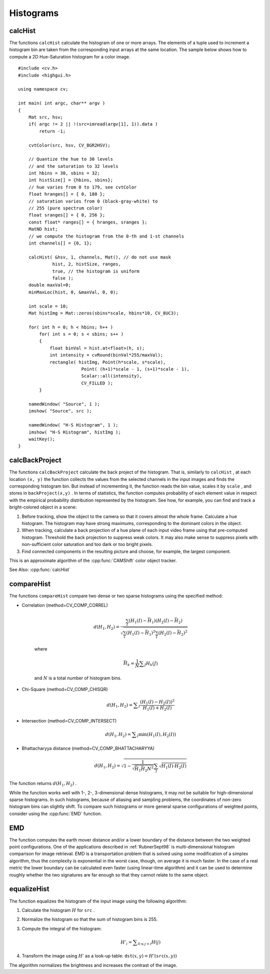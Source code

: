 Histograms
==========

.. highlight:: cpp

.. index:: calcHist

calcHist
------------
.. cpp:function:: void calcHist( const Mat* arrays, int narrays, const int* channels, InputArray mask,               OutputArray hist, int dims, const int* histSize, const float** ranges, bool uniform=true,               bool accumulate=false )

.. cpp:function:: void calcHist( const Mat* arrays, int narrays, const int* channels, InputArray mask,               SparseMat& hist, int dims, const int* histSize, const float** ranges, bool uniform=true, bool accumulate=false )

    Calculates a histogram of a set of arrays.

    :param arrays: Source arrays. They all should have the same depth,  ``CV_8U``  or  ``CV_32F`` , and the same size. Each of them can have an arbitrary number of channels.

    :param narrays: Number of source arrays.

    :param channels: List of the  ``dims``  channels used to compute the histogram. The first array channels are numerated from 0 to  ``arrays[0].channels()-1`` , the second array channels are counted from  ``arrays[0].channels()``  to  ``arrays[0].channels() + arrays[1].channels()-1``  etc.

    :param mask: Optional mask. If the matrix is not empty, it must be an 8-bit array of the same size as  ``arrays[i]`` . The non-zero mask elements mark the array elements counted in the histogram.

    :param hist: Output histogram, which is a dense or sparse  ``dims`` -dimensional array.

    :param dims: Histogram dimensionality that must be positive and not greater than  ``CV_MAX_DIMS`` (=32 in the current OpenCV version).

    :param histSize: Array of histogram sizes in each dimension.

    :param ranges: Array of the ``dims``  arrays of the histogram bin boundaries in each dimension. When the histogram is uniform ( ``uniform`` =true), then for each dimension  ``i``  it is enough to specify the lower (inclusive) boundary  :math:`L_0`  of the 0-th histogram bin and the upper (exclusive) boundary  :math:`U_{\texttt{histSize}[i]-1}`  for the last histogram bin  ``histSize[i]-1`` . That is, in case of a uniform histogram each of  ``ranges[i]``  is an array of 2 elements. When the histogram is not uniform ( ``uniform=false`` ), then each of  ``ranges[i]``  contains  ``histSize[i]+1``  elements:  :math:`L_0, U_0=L_1, U_1=L_2, ..., U_{\texttt{histSize[i]}-2}=L_{\texttt{histSize[i]}-1}, U_{\texttt{histSize[i]}-1}` . The array elements, that are not between  :math:`L_0`  and  :math:`U_{\texttt{histSize[i]}-1}` , are not counted in the histogram.

    :param uniform: Flag indicatinfg whether the histogram is uniform or not (see above).

    :param accumulate: Accumulation flag. If it is set, the histogram is not cleared in the beginning when it is allocated. This feature enables you to compute a single histogram from several sets of arrays, or to update the histogram in time.

The functions ``calcHist`` calculate the histogram of one or more
arrays. The elements of a tuple used to increment
a histogram bin are taken from the corresponding
input arrays at the same location. The sample below shows how to compute a 2D Hue-Saturation histogram for a color image. ::

    #include <cv.h>
    #include <highgui.h>

    using namespace cv;

    int main( int argc, char** argv )
    {
        Mat src, hsv;
        if( argc != 2 || !(src=imread(argv[1], 1)).data )
            return -1;

        cvtColor(src, hsv, CV_BGR2HSV);

        // Quantize the hue to 30 levels
        // and the saturation to 32 levels
        int hbins = 30, sbins = 32;
        int histSize[] = {hbins, sbins};
        // hue varies from 0 to 179, see cvtColor
        float hranges[] = { 0, 180 };
        // saturation varies from 0 (black-gray-white) to
        // 255 (pure spectrum color)
        float sranges[] = { 0, 256 };
        const float* ranges[] = { hranges, sranges };
        MatND hist;
        // we compute the histogram from the 0-th and 1-st channels
        int channels[] = {0, 1};

        calcHist( &hsv, 1, channels, Mat(), // do not use mask
                 hist, 2, histSize, ranges,
                 true, // the histogram is uniform
                 false );
        double maxVal=0;
        minMaxLoc(hist, 0, &maxVal, 0, 0);

        int scale = 10;
        Mat histImg = Mat::zeros(sbins*scale, hbins*10, CV_8UC3);

        for( int h = 0; h < hbins; h++ )
            for( int s = 0; s < sbins; s++ )
            {
                float binVal = hist.at<float>(h, s);
                int intensity = cvRound(binVal*255/maxVal);
                rectangle( histImg, Point(h*scale, s*scale),
                            Point( (h+1)*scale - 1, (s+1)*scale - 1),
                            Scalar::all(intensity),
                            CV_FILLED );
            }

        namedWindow( "Source", 1 );
        imshow( "Source", src );

        namedWindow( "H-S Histogram", 1 );
        imshow( "H-S Histogram", histImg );
        waitKey();
    }


.. index:: calcBackProject

calcBackProject
-------------------
.. cpp:function:: void calcBackProject( const Mat* arrays, int narrays, const int* channels, InputArray hist, OutputArray backProject, const float** ranges, double scale=1, bool uniform=true )

.. cpp:function:: void calcBackProject( const Mat* arrays, int narrays, const int* channels, const SparseMat& hist, OutputArray backProject, const float** ranges, double scale=1, bool uniform=true )

    Calculates the back projection of a histogram.

    :param arrays: Source arrays. They all should have the same depth,  ``CV_8U``  or  ``CV_32F`` , and the same size. Each of them can have an arbitrary number of channels.

    :param narrays: Number of source arrays.

    :param channels: The list of channels that are used to compute the back projection. The number of channels must match the histogram dimensionality. The first array channels are numerated from 0 to  ``arrays[0].channels()-1`` , the second array channels are counted from  ``arrays[0].channels()``  to  ``arrays[0].channels() + arrays[1].channels()-1``  and so on.

    :param hist: Input histogram that can be dense or sparse.

    :param backProject: Destination back projection aray that is a single-channel array of the same size and depth as  ``arrays[0]`` .
	
    :param ranges: Array of arrays of the histogram bin boundaries in each dimension. See  :cpp:func:`calcHist` .
	
    :param scale: Optional scale factor for the output back projection.

    :param uniform: Flag indicating whether the histogram is uniform or not (see above).

The functions ``calcBackProject`` calculate the back project of the histogram. That is, similarly to ``calcHist`` , at each location ``(x, y)`` the function collects the values from the selected channels in the input images and finds the corresponding histogram bin. But instead of incrementing it, the function reads the bin value, scales it by ``scale`` , and stores in ``backProject(x,y)`` . In terms of statistics, the function computes probability of each element value in respect with the empirical probability distribution represented by the histogram. See how, for example, you can find and track a bright-colored object in a scene:

#.
    Before tracking, show the object to the camera so that it covers almost the whole frame. Calculate a hue histogram. The histogram may have strong maximums, corresponding to the dominant colors in the object.

#.
    When tracking, calculate a back projection of a hue plane of each input video frame using that pre-computed histogram. Threshold the back projection to suppress weak colors. It may also make sense to suppress pixels with non-sufficient color saturation and too dark or too bright pixels.

#.
    Find connected components in the resulting picture and choose, for example, the largest component.

This is an approximate algorithm of the
:cpp:func:`CAMShift` color object tracker.

See Also:
:cpp:func:`calcHist`

.. index:: compareHist

compareHist
-----------

.. cpp:function:: double compareHist( InputArray H1, InputArray H2, int method )

.. cpp:function:: double compareHist( const SparseMat& H1,  const SparseMat& H2, int method )

    Compares two histograms.

    :param H1: The first compared histogram.

    :param H2: The second compared histogram of the same size as  ``H1`` .
    :param method: Comparison method that could be one of the following:

            * **CV_COMP_CORREL** 	Correlation

            * **CV_COMP_CHISQR** 	Chi-Square

            * **CV_COMP_INTERSECT** 	Intersection

            * **CV_COMP_BHATTACHARYYA** 	Bhattacharyya distance

The functions ``compareHist`` compare two dense or two sparse histograms using the specified method:

* Correlation (method=CV\_COMP\_CORREL)

    .. math::

        d(H_1,H_2) =  \frac{\sum_I (H_1(I) - \bar{H_1}) (H_2(I) - \bar{H_2})}{\sqrt{\sum_I(H_1(I) - \bar{H_1})^2 \sum_I(H_2(I) - \bar{H_2})^2}}

    where

    .. math::

        \bar{H_k} =  \frac{1}{N} \sum _J H_k(J)

    and
    :math:`N`     is a total number of histogram bins.

* Chi-Square (method=CV\_COMP\_CHISQR)

    .. math::

        d(H_1,H_2) =  \sum _I  \frac{\left(H_1(I)-H_2(I)\right)^2}{H_1(I)+H_2(I)}

* Intersection (method=CV\_COMP\_INTERSECT)

    .. math::

        d(H_1,H_2) =  \sum _I  \min (H_1(I), H_2(I))

* Bhattacharyya distance (method=CV\_COMP\_BHATTACHARYYA)

    .. math::

        d(H_1,H_2) =  \sqrt{1 - \frac{1}{\sqrt{\bar{H_1} \bar{H_2} N^2}} \sum_I \sqrt{H_1(I) \cdot H_2(I)}}

The function returns
:math:`d(H_1, H_2)` .

While the function works well with 1-, 2-, 3-dimensional dense histograms, it may not be suitable for high-dimensional sparse histograms. In such histograms,  because of aliasing and sampling problems, the coordinates of non-zero histogram bins can slightly shift. To compare such histograms or more general sparse configurations of weighted points, consider using the
:cpp:func:`EMD` function.


.. index:: EMD

EMD
------
.. cpp:function:: float EMD( InputArray signature1, InputArray signature2, int distType, InputArray cost=noArray(), float* lowerBound=0, OutputArray flow=noArray() )

    Computes the "minimal work" distance between two weighted point configurations.


    :param signature1: The first signature, a  :math:`\texttt{size1}\times \texttt{dims}+1`  floating-point matrix. Each row stores the point weight followed by the point coordinates. The matrix is allowed to have a single column (weights only) if the user-defined cost matrix is used.

    :param signature2: The second signature of the same format as  ``signature1`` , though the number of rows may be different. The total weights may be different, in this case an extra "dummy" point is added to either  ``signature1``  or  ``signature2`` .

    :param distType: Used metric.  ``CV_DIST_L1, CV_DIST_L2`` , and  ``CV_DIST_C``  stand for one of the standard metrics;  ``CV_DIST_USER``  means that a pre-calculated cost matrix ``cost``  is used.

    :param cost: The user-defined  :math:`\texttt{size1}\times \texttt{size2}`  cost matrix. Also, if a cost matrix is used, lower boundary  ``lowerBound``  can not be calculated, because it needs a metric function.

    :param lowerBound: Optional input/output parameter: lower boundary of distance between the two signatures that is a distance between mass centers. The lower boundary may not be calculated if the user-defined cost matrix is used, the total weights of point configurations are not equal, or if the signatures consist of weights only (i.e. the signature matrices have a single column). The user  **must**  initialize  ``*lowerBound`` . If the calculated distance between mass centers is greater or equal to  ``*lowerBound``  (it means that the signatures are far enough) the function does not calculate EMD. In any case  ``*lowerBound``  is set to the calculated distance between mass centers on return. Thus, if user wants to calculate both distance between mass centers and EMD,  ``*lowerBound``  should be set to 0.

    :param flow: The resultant  :math:`\texttt{size1} \times \texttt{size2}`  flow matrix:  :math:`\texttt{flow}_{i,j}`  is a flow from  :math:`i`  th point of  ``signature1``  to  :math:`j`  th point of  ``signature2``  .

The function computes the earth mover distance and/or a lower boundary of the distance between the two weighted point configurations. One of the applications described in :ref:`RubnerSept98` is multi-dimensional histogram comparison for image retrieval. EMD is a transportation problem that is solved using some modification of a simplex algorithm, thus the complexity is exponential in the worst case, though, on average it is much faster. In the case of a real metric the lower boundary can be calculated even faster (using linear-time algorithm) and it can be used to determine roughly whether the two signatures are far enough so that they cannot relate to the same object.


.. index:: equalizeHist

equalizeHist
----------------
.. cpp:function:: void equalizeHist( InputArray src, OutputArray dst )

    Equalizes the histogram of a grayscale image.

    :param src: Source 8-bit single channel image.

    :param dst: Destination image of the same size and type as  ``src`` .

The function equalizes the histogram of the input image using the following algorithm:

#.
    Calculate the histogram
    :math:`H`     for ``src``  .

#.
    Normalize the histogram so that the sum of histogram bins is 255.

#.
    Compute the integral of the histogram:

    .. math::

        H'_i =  \sum _{0  \le j < i} H(j)

#.
    Transform the image using
    :math:`H'`     as a look-up table:
    :math:`\texttt{dst}(x,y) = H'(\texttt{src}(x,y))`

The algorithm normalizes the brightness and increases the contrast of the image.
